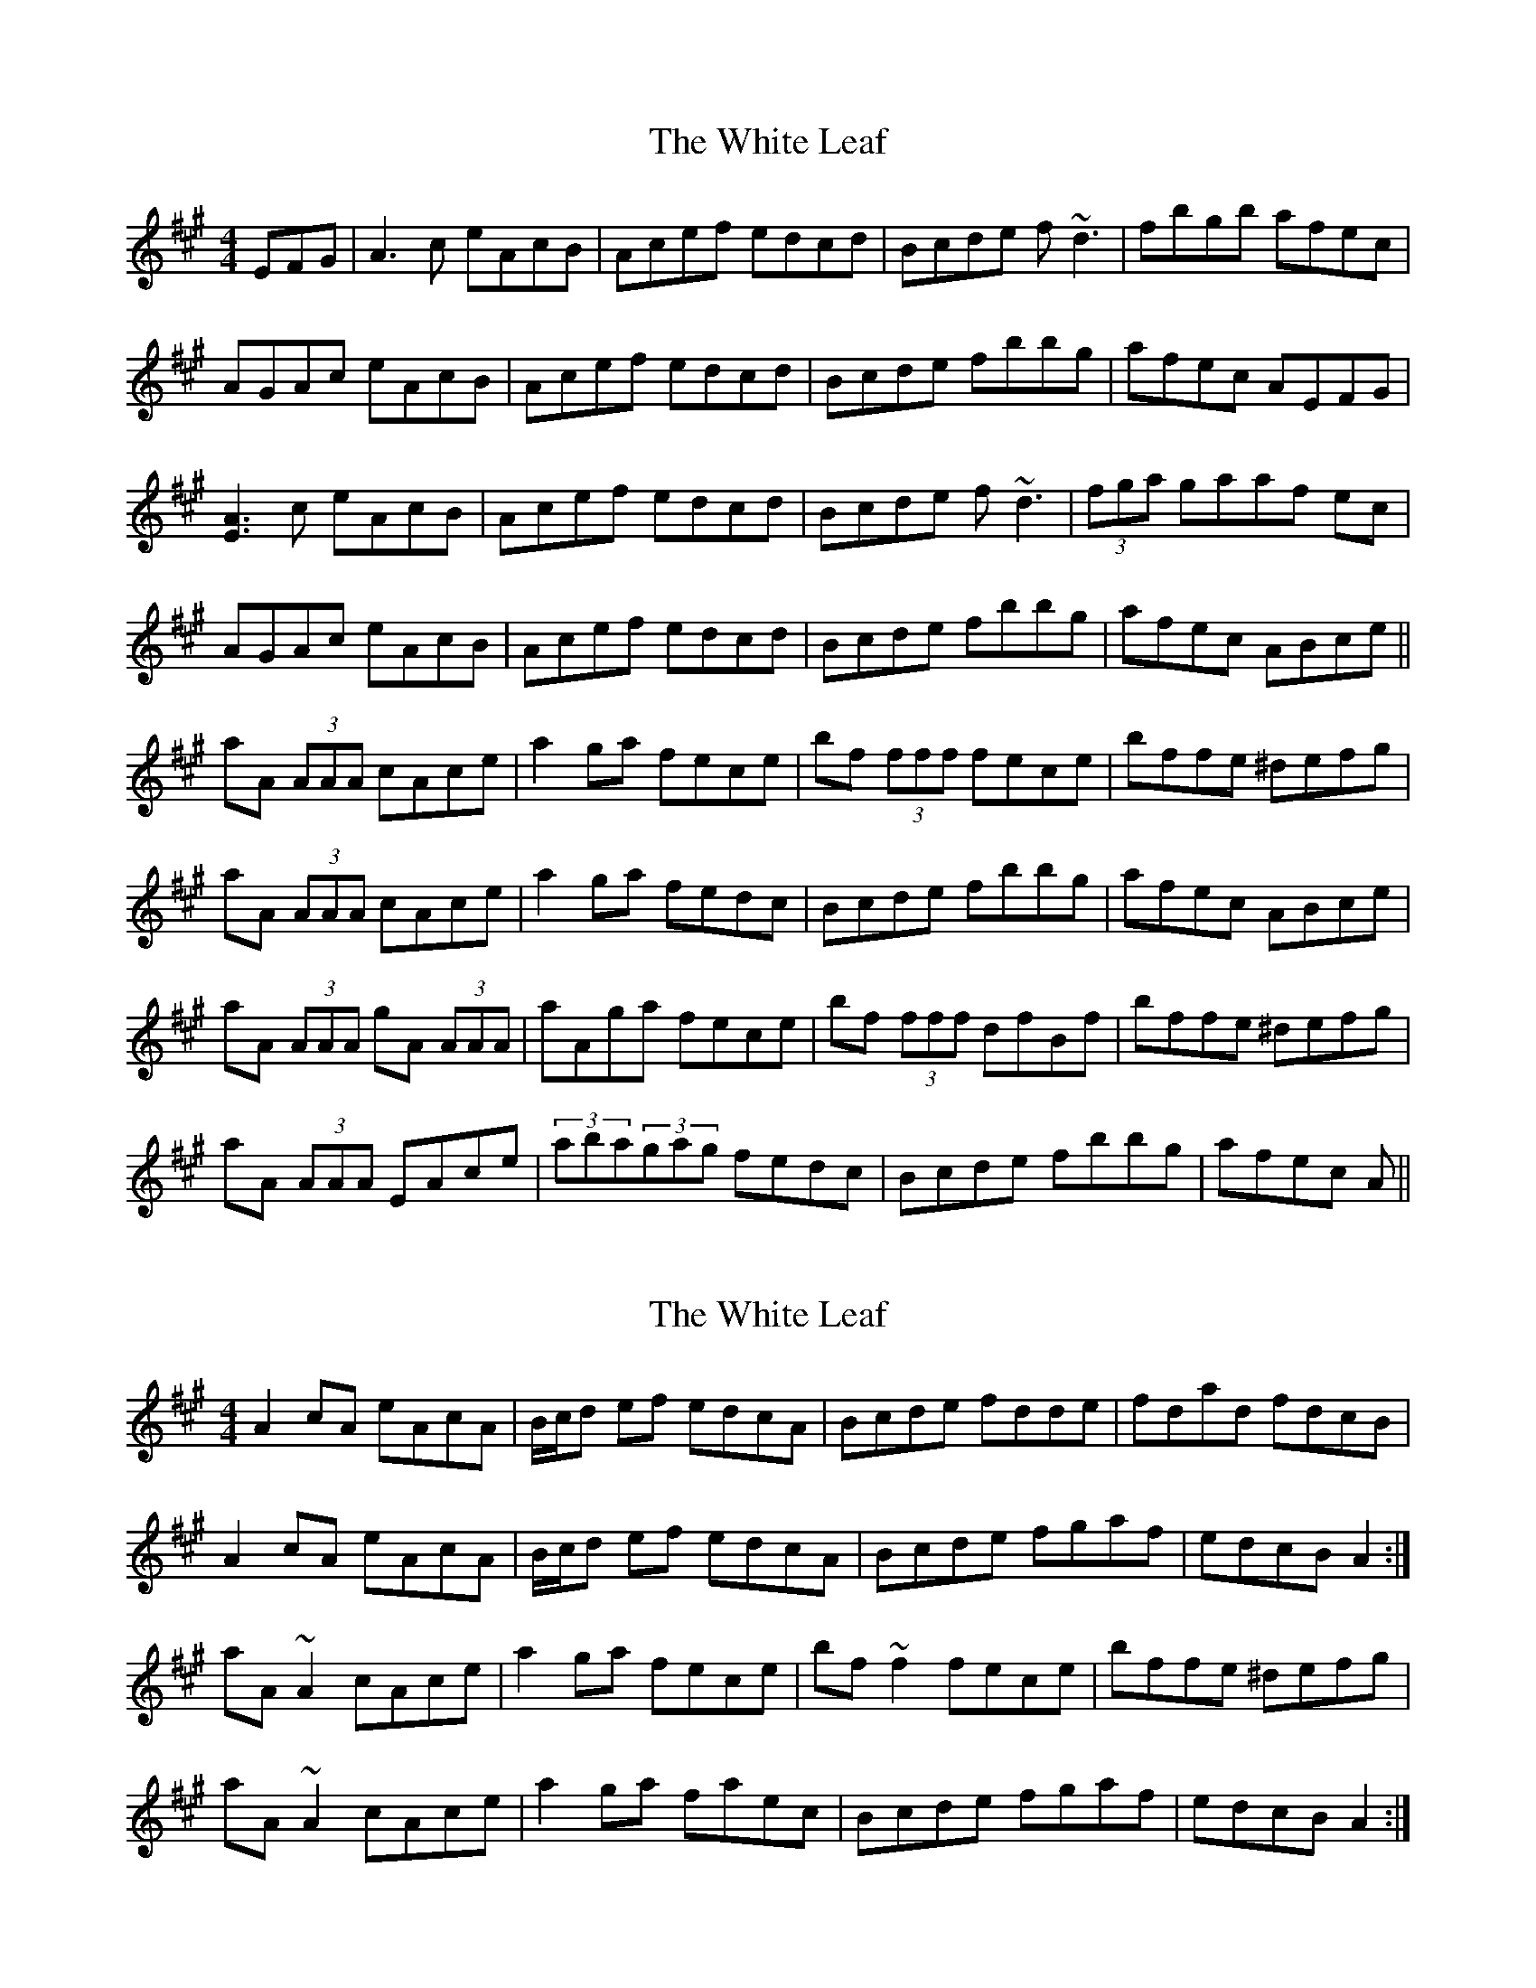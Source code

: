 X: 1
T: White Leaf, The
Z: fiddleplayer01
S: https://thesession.org/tunes/8171#setting8171
R: reel
M: 4/4
L: 1/8
K: Amaj
EFG|A3c eAcB|Acef edcd|Bcde f~d3|fbgb afec|
AGAc eAcB|Acef edcd|Bcde fbbg|afec AEFG|
[A3E3]c eAcB|Acef edcd|Bcde f~d3|(3fga gaaf ec|
AGAc eAcB|Acef edcd|Bcde fbbg|afec ABce||
aA (3AAA cAce|a2ga fece|bf (3fff fece|bffe ^defg|
aA (3AAA cAce|a2ga fedc|Bcde fbbg|afec ABce|
aA (3AAA gA (3AAA|aAga fece|bf (3fff dfBf|bffe ^defg|
aA (3AAA EAce|(3aba(3gag fedc|Bcde fbbg|afec A||
X: 2
T: White Leaf, The
Z: ceolachan
S: https://thesession.org/tunes/8171#setting19364
R: reel
M: 4/4
L: 1/8
K: Amaj
A2 cA eAcA | B/c/d ef edcA | Bcde fdde | fdad fdcB |A2 cA eAcA | B/c/d ef edcA | Bcde fgaf | edcB A2 :|aA ~A2 cAce | a2 ga fece | bf ~f2 fece | bffe ^defg |aA ~A2 cAce | a2 ga faec | Bcde fgaf | edcB A2 :|
X: 3
T: White Leaf, The
Z: Kevin Rietmann
S: https://thesession.org/tunes/8171#setting24232
R: reel
M: 4/4
L: 1/8
K: Amaj
A2 cA eA~A2 | AGAc edcA | Bcde fd~d2 | fdfg afec |
A2 cA eAcA | AGAc edcA | Bcde fagf |1 edcB A2E2 :|2 edcB A2ce |
aA ~A2 cA~A2 | a2 ga fece | bf ~f2 fece | bf~f2 cefg |
aA ~A2 cAce | a2 ga fecA | Bcde f2gf |1 edcB A2fg :|2 edcB A2E2 |
